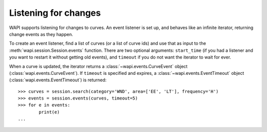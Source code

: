 .. _events:

Listening for changes
=====================


WAPI supports listening for changes to curves.  An event listener is set up, and behaves
like an infinite iterator, returning change events as they happen.

To create an event listener, find a list of curves (or a list of curve ids) and use that
as input to the :meth:`wapi.session.Session.events` function.  There are two optional arguments:
``start_time`` (if you had a listener and you want to restart it without getting old events), and
``timeout`` if you do not want the iterator to wait for ever.

When a curve is updated, the iterator returns a :class:`~wapi.events.CurveEvent`
object (:class:`wapi.events.CurveEvent`).  If ``timeout`` is specified and expires,
a :class:`~wapi.events.EventTimeout` object (:class:`wapi.events.EventTimeout`) is returned::

    >>> curves = session.search(category='WND', area=['EE', 'LT'], frequency='H')
    >>> events = session.events(curves, timeout=5)
    >>> for e in events:
            print(e)
    ...

.. automethod:: wapi.session.Session.events
    :noindex:
